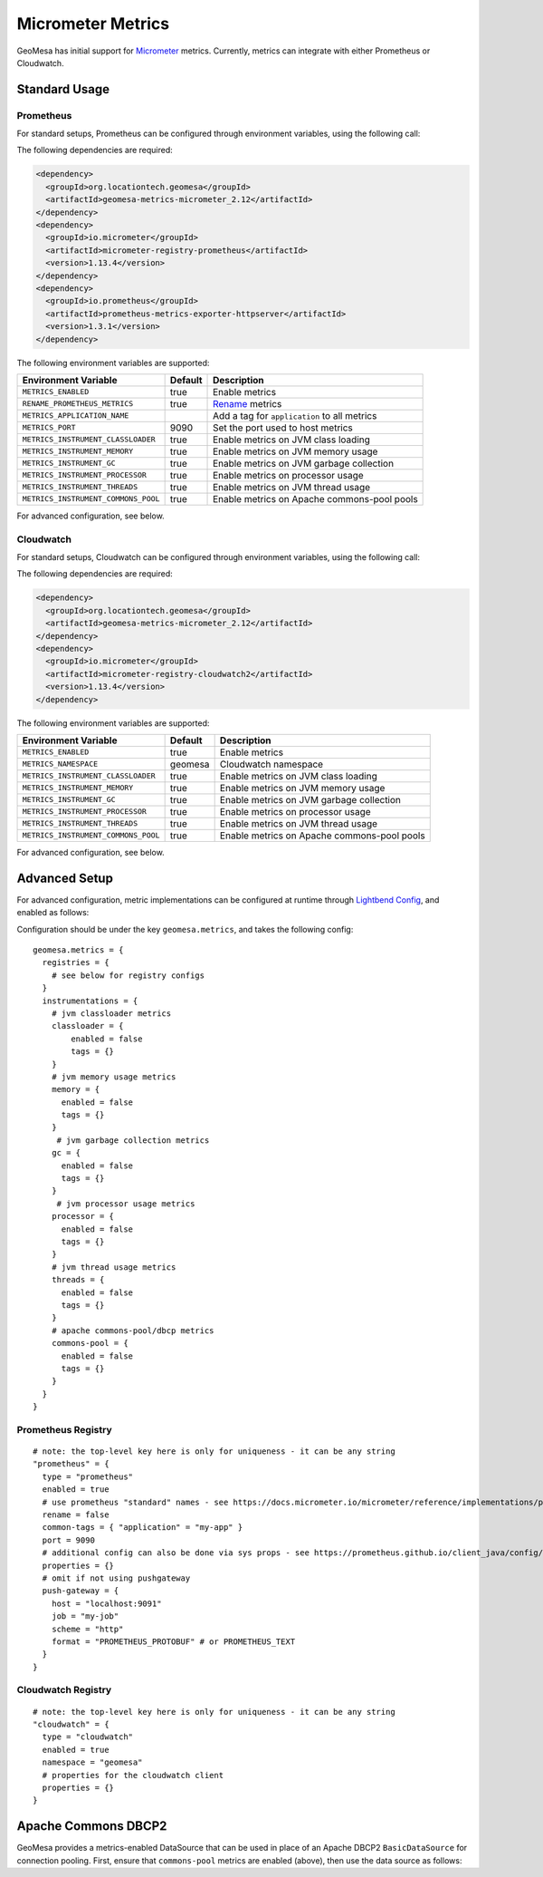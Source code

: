Micrometer Metrics
==================

GeoMesa has initial support for `Micrometer <https://docs.micrometer.io/micrometer/reference/>`__ metrics. Currently,
metrics can integrate with either Prometheus or Cloudwatch.

Standard Usage
--------------

Prometheus
^^^^^^^^^^

For standard setups, Prometheus can be configured through environment variables, using the following call:

.. tabs::

    .. code-tab:: java

        import org.locationtech.geomesa.metrics.micrometer.prometheus.PrometheusSetup;

        PrometheusSetup.configure();

    .. code-tab:: scala

        import org.locationtech.geomesa.metrics.micrometer.prometheus.PrometheusSetup

        PrometheusSetup.configure()

The following dependencies are required:

.. code-block:: xml

    <dependency>
      <groupId>org.locationtech.geomesa</groupId>
      <artifactId>geomesa-metrics-micrometer_2.12</artifactId>
    </dependency>
    <dependency>
      <groupId>io.micrometer</groupId>
      <artifactId>micrometer-registry-prometheus</artifactId>
      <version>1.13.4</version>
    </dependency>
    <dependency>
      <groupId>io.prometheus</groupId>
      <artifactId>prometheus-metrics-exporter-httpserver</artifactId>
      <version>1.3.1</version>
    </dependency>

The following environment variables are supported:

+-------------------------------------+---------+----------------------------------------------+
| Environment Variable                | Default | Description                                  |
+=====================================+=========+==============================================+
| ``METRICS_ENABLED``                 | true    | Enable metrics                               |
+-------------------------------------+---------+----------------------------------------------+
| ``RENAME_PROMETHEUS_METRICS``       | true    | `Rename`__ metrics                           |
+-------------------------------------+---------+----------------------------------------------+
| ``METRICS_APPLICATION_NAME``        |         | Add a tag for ``application`` to all metrics |
+-------------------------------------+---------+----------------------------------------------+
| ``METRICS_PORT``                    | 9090    | Set the port used to host metrics            |
+-------------------------------------+---------+----------------------------------------------+
| ``METRICS_INSTRUMENT_CLASSLOADER``  | true    | Enable metrics on JVM class loading          |
+-------------------------------------+---------+----------------------------------------------+
| ``METRICS_INSTRUMENT_MEMORY``       | true    | Enable metrics on JVM memory usage           |
+-------------------------------------+---------+----------------------------------------------+
| ``METRICS_INSTRUMENT_GC``           | true    | Enable metrics on JVM garbage collection     |
+-------------------------------------+---------+----------------------------------------------+
| ``METRICS_INSTRUMENT_PROCESSOR``    | true    | Enable metrics on processor usage            |
+-------------------------------------+---------+----------------------------------------------+
| ``METRICS_INSTRUMENT_THREADS``      | true    | Enable metrics on JVM thread usage           |
+-------------------------------------+---------+----------------------------------------------+
| ``METRICS_INSTRUMENT_COMMONS_POOL`` | true    | Enable metrics on Apache commons-pool pools  |
+-------------------------------------+---------+----------------------------------------------+

__ https://docs.micrometer.io/micrometer/reference/implementations/prometheus.html#_the_prometheus_rename_filter

For advanced configuration, see below.

Cloudwatch
^^^^^^^^^^

For standard setups, Cloudwatch can be configured through environment variables, using the following call:

.. tabs::

    .. code-tab:: java

        import org.locationtech.geomesa.metrics.micrometer.cloudwatch.CloudwatchSetup;

        CloudwatchSetup.configure();

    .. code-tab:: scala

        import org.locationtech.geomesa.metrics.micrometer.cloudwatch.CloudwatchSetup

        CloudwatchSetup.configure()


The following dependencies are required:

.. code-block:: xml

    <dependency>
      <groupId>org.locationtech.geomesa</groupId>
      <artifactId>geomesa-metrics-micrometer_2.12</artifactId>
    </dependency>
    <dependency>
      <groupId>io.micrometer</groupId>
      <artifactId>micrometer-registry-cloudwatch2</artifactId>
      <version>1.13.4</version>
    </dependency>

The following environment variables are supported:

+-------------------------------------+---------+----------------------------------------------+
| Environment Variable                | Default | Description                                  |
+=====================================+=========+==============================================+
| ``METRICS_ENABLED``                 | true    | Enable metrics                               |
+-------------------------------------+---------+----------------------------------------------+
| ``METRICS_NAMESPACE``               | geomesa | Cloudwatch namespace                         |
+-------------------------------------+---------+----------------------------------------------+
| ``METRICS_INSTRUMENT_CLASSLOADER``  | true    | Enable metrics on JVM class loading          |
+-------------------------------------+---------+----------------------------------------------+
| ``METRICS_INSTRUMENT_MEMORY``       | true    | Enable metrics on JVM memory usage           |
+-------------------------------------+---------+----------------------------------------------+
| ``METRICS_INSTRUMENT_GC``           | true    | Enable metrics on JVM garbage collection     |
+-------------------------------------+---------+----------------------------------------------+
| ``METRICS_INSTRUMENT_PROCESSOR``    | true    | Enable metrics on processor usage            |
+-------------------------------------+---------+----------------------------------------------+
| ``METRICS_INSTRUMENT_THREADS``      | true    | Enable metrics on JVM thread usage           |
+-------------------------------------+---------+----------------------------------------------+
| ``METRICS_INSTRUMENT_COMMONS_POOL`` | true    | Enable metrics on Apache commons-pool pools  |
+-------------------------------------+---------+----------------------------------------------+

For advanced configuration, see below.

Advanced Setup
--------------

For advanced configuration, metric implementations can be configured at runtime through
`Lightbend Config <https://github.com/lightbend/config/tree/main>`__, and enabled as follows:

.. tabs::

    .. code-tab:: java

        import org.locationtech.geomesa.metrics.micrometer.MicrometerSetup;

        MicrometerSetup.configure();

    .. code-tab:: scala

        import org.locationtech.geomesa.metrics.micrometer.MicrometerSetup

        MicrometerSetup.configure()

Configuration should be under the key ``geomesa.metrics``, and takes the following config:

::

    geomesa.metrics = {
      registries = {
        # see below for registry configs
      }
      instrumentations = {
        # jvm classloader metrics
        classloader = {
            enabled = false
            tags = {}
        }
        # jvm memory usage metrics
        memory = {
          enabled = false
          tags = {}
        }
         # jvm garbage collection metrics
        gc = {
          enabled = false
          tags = {}
        }
         # jvm processor usage metrics
        processor = {
          enabled = false
          tags = {}
        }
        # jvm thread usage metrics
        threads = {
          enabled = false
          tags = {}
        }
        # apache commons-pool/dbcp metrics
        commons-pool = {
          enabled = false
          tags = {}
        }
      }
    }

Prometheus Registry
^^^^^^^^^^^^^^^^^^^

::

    # note: the top-level key here is only for uniqueness - it can be any string
    "prometheus" = {
      type = "prometheus"
      enabled = true
      # use prometheus "standard" names - see https://docs.micrometer.io/micrometer/reference/implementations/prometheus.html#_the_prometheus_rename_filter
      rename = false
      common-tags = { "application" = "my-app" }
      port = 9090
      # additional config can also be done via sys props - see https://prometheus.github.io/client_java/config/config/
      properties = {}
      # omit if not using pushgateway
      push-gateway = {
        host = "localhost:9091"
        job = "my-job"
        scheme = "http"
        format = "PROMETHEUS_PROTOBUF" # or PROMETHEUS_TEXT
      }
    }


Cloudwatch Registry
^^^^^^^^^^^^^^^^^^^

::

    # note: the top-level key here is only for uniqueness - it can be any string
    "cloudwatch" = {
      type = "cloudwatch"
      enabled = true
      namespace = "geomesa"
      # properties for the cloudwatch client
      properties = {}
    }

Apache Commons DBCP2
--------------------

GeoMesa provides a metrics-enabled DataSource that can be used in place of an Apache DBCP2 ``BasicDataSource`` for connection
pooling. First, ensure that ``commons-pool`` metrics are enabled (above), then use the data source as follows:

.. tabs::

    .. code-tab:: java

        import org.locationtech.geomesa.metrics.micrometer.dbcp2.MetricsDataSource;

        MetricsDataSource dataSource = new MetricsDataSource();

        dataSource.setUrl("jdbc:postgresql://postgres/postgres");
        dataSource.setUsername("postgres");
        dataSource.setPassword("postgres");

        // set pooling parameters as desired
        dataSource.setMaxTotal(10);

        // allows micrometer to instrument this data source
        dataSource.registerJmx();

    .. code-tab:: scala

        import org.locationtech.geomesa.metrics.micrometer.dbcp2.MetricsDataSource

        val dataSource = new MetricsDataSource()

        dataSource.setUrl("jdbc:postgresql://postgres/postgres")
        dataSource.setUsername("postgres")
        dataSource.setPassword("postgres")

        // set pooling parameters as desired
        dataSource.setMaxTotal(10)

        // allows micrometer to instrument this data source
        dataSource.registerJmx()
